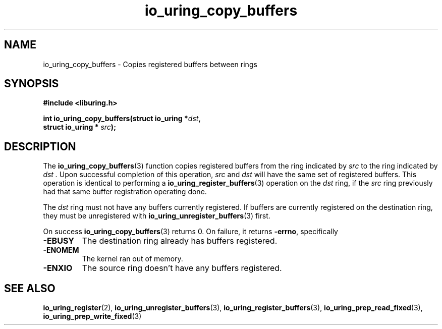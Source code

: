 .\" Copyright (C) 2024 Jens Axboe <axboe@kernel.dk>
.\"
.\" SPDX-License-Identifier: LGPL-2.0-or-later
.\"
.TH io_uring_copy_buffers 3 "September 12, 2024" "liburing-2.8" "liburing Manual"
.SH NAME
io_uring_copy_buffers \- Copies registered buffers between rings
.SH SYNOPSIS
.nf
.B #include <liburing.h>
.PP
.BI "int io_uring_copy_buffers(struct io_uring *" dst ","
.BI "                          struct io_uring * " src ");"
.PP
.fi
.SH DESCRIPTION
.PP
The
.BR io_uring_copy_buffers (3)
function copies registered buffers from the ring indicated by
.I src
to the ring indicated by
.I dst .
Upon successful completion of this operation,
.I src
and
.I dst
will have the same set of registered buffers. This operation is identical to
performing a
.BR io_uring_register_buffers (3)
operation on the
.I dst
ring, if the
.I src
ring previously had that same buffer registration operating done.

The
.I dst
ring must not have any buffers currently registered. If buffers are currently
registered on the destination ring, they must be unregistered with
.BR io_uring_unregister_buffers (3)
first.

On success
.BR io_uring_copy_buffers (3)
returns 0.
On failure, it returns
.BR -errno ,
specifically
.TP
.B -EBUSY
The destination ring already has buffers registered.
.TP
.B -ENOMEM
The kernel ran out of memory.
.TP
.B -ENXIO
The source ring doesn't have any buffers registered.
.SH SEE ALSO
.BR io_uring_register (2),
.BR io_uring_unregister_buffers (3),
.BR io_uring_register_buffers (3),
.BR io_uring_prep_read_fixed (3),
.BR io_uring_prep_write_fixed (3)
